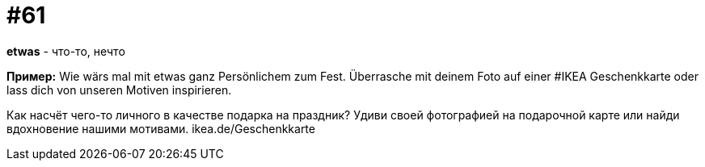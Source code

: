 [#16_061]
= #61

*etwas* - что-то, нечто

*Пример:*
Wie wärs mal mit etwas ganz Persönlichem zum Fest. Überrasche mit deinem Foto auf einer #IKEA Geschenkkarte oder lass dich von unseren Motiven inspirieren. 

Как насчёт чего-то личного в качестве подарка на праздник? Удиви своей фотографией на подарочной карте или найди вдохновение нашими мотивами. 
ikea.de/Geschenkkarte